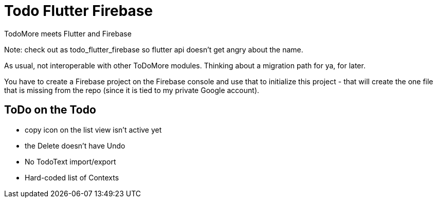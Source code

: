 = Todo Flutter Firebase

TodoMore meets Flutter and Firebase

Note: check out as todo_flutter_firebase so flutter api doesn't get angry about the name.

As usual, not interoperable with other ToDoMore modules. 
Thinking about a migration path for ya, for later.

You have to create a Firebase project on the Firebase console and use that to initialize this project - that will create the one file that is missing from the repo (since it is tied to my private Google account).

== ToDo on the Todo

* copy icon on the list view isn't active yet
* the Delete doesn't have Undo
* No TodoText import/export
* Hard-coded list of Contexts

